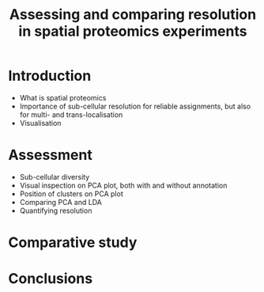#+TITLE: Assessing and comparing resolution in spatial proteomics experiments

* Introduction

- What is spatial proteomics
- Importance of sub-cellular resolution for reliable assignments, but
  also for multi- and trans-localisation
- Visualisation

* Assessment

- Sub-cellular diversity
- Visual inspection on PCA plot, both with and without annotation
- Position of clusters on PCA plot
- Comparing PCA and LDA 
- Quantifying resolution

* Comparative study

* Conclusions


